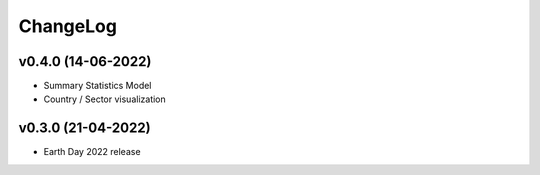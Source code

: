 ChangeLog
===========================

v0.4.0 (14-06-2022)
-------------------
* Summary Statistics Model
* Country / Sector visualization

v0.3.0 (21-04-2022)
-------------------
* Earth Day 2022 release